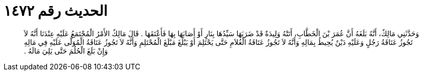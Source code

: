 
= الحديث رقم ١٤٧٢

[quote.hadith]
وَحَدَّثَنِي مَالِكٌ، أَنَّهُ بَلَغَهُ أَنَّ عُمَرَ بْنَ الْخَطَّابِ، أَتَتْهُ وَلِيدَةٌ قَدْ ضَرَبَهَا سَيِّدُهَا بِنَارٍ أَوْ أَصَابَهَا بِهَا فَأَعْتَقَهَا ‏.‏ قَالَ مَالِكٌ الأَمْرُ الْمُجْتَمَعُ عَلَيْهِ عِنْدَنَا أَنَّهُ لاَ تَجُوزُ عَتَاقَةُ رَجُلٍ وَعَلَيْهِ دَيْنٌ يُحِيطُ بِمَالِهِ وَأَنَّهُ لاَ تَجُوزُ عَتَاقَةُ الْغُلاَمِ حَتَّى يَحْتَلِمَ أَوْ يَبْلُغَ مَبْلَغَ الْمُحْتَلِمِ وَأَنَّهُ لاَ تَجُوزُ عَتَاقَةُ الْمُوَلَّى عَلَيْهِ فِي مَالِهِ وَإِنْ بَلَغَ الْحُلُمَ حَتَّى يَلِيَ مَالَهُ ‏.‏